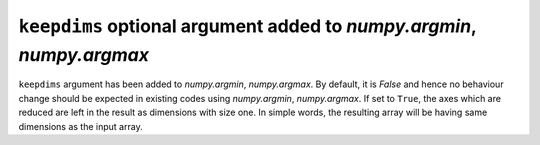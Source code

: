 ``keepdims`` optional argument added to `numpy.argmin`, `numpy.argmax`
----------------------------------------------------------------------

``keepdims`` argument has been added to `numpy.argmin`, `numpy.argmax`.
By default, it is `False` and hence no behaviour change should be expected
in existing codes using `numpy.argmin`, `numpy.argmax`. If set to ``True``,
the axes which are reduced are left in the result as dimensions with size one.
In simple words, the resulting array will be having same dimensions
as the input array.